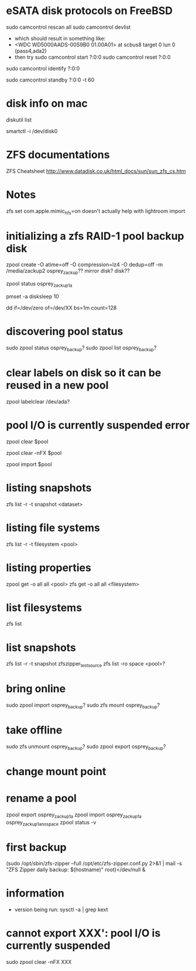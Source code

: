 * eSATA disk protocols on FreeBSD
    # to attach external disk after boot:
            sudo camcontrol rescan all
            sudo camcontrol devlist
      -  which should result in something like:
      -     <WDC WD5000AADS-00S9B0 01.00A01>   at scbus8 target 0 lun 0 (pass4,ada2)
      -   then try
            sudo camcontrol start ?:0:0
            sudo camcontrol reset ?:0:0
    # to get serial number
        sudo camcontrol identify ?:0:0

    # to enable standby:
       sudo camcontrol standby ?:0:0 -t 60

* disk info on mac
# get mapping to disk devices
diskutil list
# list info for disk-info.tsv
smartctl -i /dev/disk0
* ZFS documentations
   ZFS Cheatsheet  http://www.datadisk.co.uk/html_docs/sun/sun_zfs_cs.htm


* Notes
  zfs set com.apple.mimic_hfs=on
doesn't actually help with lightroom import

* initializing a zfs RAID-1 pool backup disk
# make mirrrored pool, specify -f if it is used
zpool create -O atime=off -O compression=lz4 -O dedup=off -m /media/zackup2 osprey_zackup?? mirror disk? disk??
# verify it is configured as RAID 0
zpool status osprey_zackup1a

# set sleep time on new disks (HOW? pmset is global)
pmset -a disksleep 10

# can do this to kill the header if needed
dd if=/dev/zero of=/dev/XX bs=1m count=128


* discovering pool status
   sudo zpool status osprey_backup?
   sudo zpool list osprey_backup?

* clear labels on disk so it can be reused in a new pool
    zpool labelclear /dev/ada?


* pool I/O is currently suspended error
    zpool clear $pool
  # if that doesn't work
    zpool clear -nFX $pool

  # then
    zpool import $pool


* listing snapshots
   zfs list -r -t snapshot <dataset>

* listing file systems
   zfs list -r -t filesystem <pool>

* listing properties
  zpool get -o all all <pool>
  zfs get -o all all <filesystem>

* list filesystems
  zfs list
* list snapshots
zfs list -r -t snapshot zfszipper_test_source
zfs list -ro space <pool>?
* bring online
   sudo zpool import osprey_backup?
   sudo zfs mount osprey_backup?

* take offline
   sudo zfs unmount osprey_backup?
   sudo zpool export osprey_backup?

* change mount point

* rename a pool
zpool export osprey_zackup1a
zpool import osprey_zackup1a osprey_zackup1a_no_space
zpool status -v

* first backup
    (sudo /opt/sbin/zfs-zipper --full /opt/etc/zfs-zipper.conf.py 2>&1 | mail -s "ZFS Zipper daily backup: $(hostname)" root)</dev/null &
* information
- version being run:
   sysctl -a | grep kext
* cannot export XXX': pool I/O is currently suspended
sudo zpool clear -nFX  XXX
